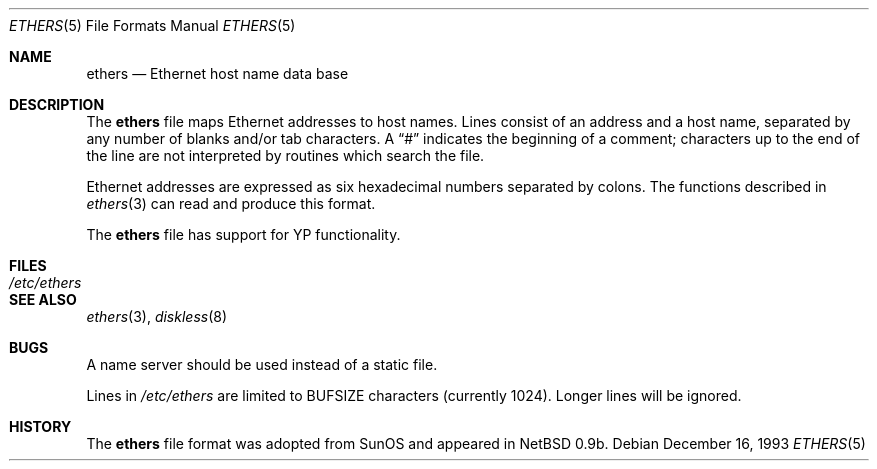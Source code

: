 .\"	$OpenBSD: ethers.5,v 1.9 1999/05/23 14:11:05 aaron Exp $
.\"	$NetBSD: ethers.5,v 1.2 1994/11/30 19:31:16 jtc Exp $
.\"
.\"     Written by Roland McGrath <roland@frob.com>.  Public domain.
.\"
.Dd December 16, 1993
.Dt ETHERS 5
.Os
.Sh NAME
.Nm ethers
.Nd Ethernet host name data base
.Sh DESCRIPTION
The
.Nm
file maps Ethernet addresses to host names.
Lines consist of an address and a host name, separated by any number of blanks and/or tab characters.
A
.Dq #
indicates the beginning of a comment; characters up to the end of
the line are not interpreted by routines which search the file.
.Pp
Ethernet addresses are expressed as six hexadecimal numbers separated by
colons. The functions described in
.Xr ethers 3
can read and produce this format.
.Pp
The
.Nm
file has support for YP functionality.
.Sh FILES
.Bl -tag -width /etc/ethers -compact
.It Pa /etc/ethers
.El
.Sh SEE ALSO
.Xr ethers 3 ,
.Xr diskless 8
.Sh BUGS
A name server should be used instead of a static file.
.Pp
Lines in
.Pa /etc/ethers
are limited to
.Dv BUFSIZE
characters (currently 1024).  Longer lines will be ignored.
.Sh HISTORY
The
.Nm
file format was adopted from SunOS and appeared in
NetBSD 0.9b.
